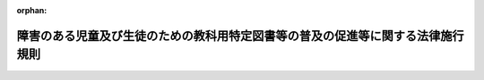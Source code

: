 .. _420M60000080029_20190403_431M60000080015:

:orphan:

================================================================================
障害のある児童及び生徒のための教科用特定図書等の普及の促進等に関する法律施行規則
================================================================================

.. raw:: html
    
    
    <main id="contentsLaw" class="active">
    <div id="innerDocument" class="active">
    
    
    
    
    <div style="margin-bottom: 12px;">
    <div id="lawTitleNo" style="font-size: 1.067rem; font-weight: bold;" class="_shokanBoxParent">平成二十年文部科学省令第二十九号<div class="_shokanBox"></div>
    <div class="_inyoBox" id="_inyo_"></div>
    </div>
    <div id="lawTitle" style="margin-left: 3rem; font-size: 1.5rem; font-weight: bold; line-height: 1.25em;" class="_shokanBoxParent">
    <span data-xpath="">障害のある児童及び生徒のための教科用特定図書等の普及の促進等に関する法律施行規則</span><div class="_shokanBox" id="_shokan_"><div class="_shokanBtnIcons"></div></div>
    <div class="_inyoBox" id="_inyo_"></div>
    </div>
    </div><section id="EnactStatement" class="active EnactStatement"><div class="_div_EnactStatement _shokanBoxParent" style="text-indent: 1em;">
    <span data-xpath="">障害のある児童及び生徒のための教科用特定図書等の普及の促進等に関する法律（平成二十年法律第八十一号）第五条第一項及び第二項、第十二条第二項並びに第十六条並びに障害のある児童及び生徒のための教科用特定図書等の普及の促進等に関する法律施行令（平成二十年政令第二百八十一号）第二条から第五条までの規定に基づき、障害のある児童及び生徒のための教科用特定図書等の普及の促進等に関する法律施行規則を次のように定める。</span><div class="_shokanBox" id="_shokan_"><div class="_shokanBtnIcons"></div></div>
    <div class="_inyoBox" id="_inyo_"></div>
    </div></section><section id="MainProvision" class="active MainProvision"><section id="" class="active Article"><div style="margin-left: 1em; font-weight: bold;" class="_div_ArticleCaption _shokanBoxParent">
    <span data-xpath="">（教科用図書発行者による電磁的記録の提供）</span><div class="_shokanBox" id="_shokan_"><div class="_shokanBtnIcons"></div></div>
    <div class="_inyoBox" id="_inyo_"></div>
    </div>
    <div style="margin-left: 1em; text-indent: -1em;" id="" class="_div_ArticleTitle _shokanBoxParent">
    <span style="font-weight: bold;">第一条</span>　<span data-xpath="">障害のある児童及び生徒のための教科用特定図書等の普及の促進等に関する法律（平成二十年法律第八十一号。以下「法」という。）第五条第一項の規定により教科用図書発行者が行う検定教科用図書等に係る電磁的記録の提供は、文部科学大臣が定める種目（教科用図書の教科ごとに分類された単位をいう。第三条において同じ。）について、光ディスクその他これに準ずる物を交付する方法又は電子メールの送信その他のインターネットを利用する方法により行うものとする。</span><div class="_shokanBox" id="_shokan_"><div class="_shokanBtnIcons"></div></div>
    <div class="_inyoBox" id="_inyo_"></div>
    </div>
    <div style="margin-left: 1em; text-indent: -1em;" class="_div_ParagraphSentence _shokanBoxParent">
    <span style="font-weight: bold;">２</span>　<span data-xpath="">前項に定めるもののほか、教科用図書発行者が提供する電磁的記録の方式その他の必要な事項については、文部科学大臣の定めるところによる。</span><div class="_shokanBox" id="_shokan_"><div class="_shokanBtnIcons"></div></div>
    <div class="_inyoBox" id="_inyo_"></div>
    </div></section><section id="" class="active Article"><div style="margin-left: 1em; font-weight: bold;" class="_div_ArticleCaption _shokanBoxParent">
    <span data-xpath="">（文部科学大臣等による電磁的記録の提供）</span><div class="_shokanBox" id="_shokan_"><div class="_shokanBtnIcons"></div></div>
    <div class="_inyoBox" id="_inyo_"></div>
    </div>
    <div style="margin-left: 1em; text-indent: -1em;" id="" class="_div_ArticleTitle _shokanBoxParent">
    <span style="font-weight: bold;">第二条</span>　<span data-xpath="">法第五条第二項の規定により文部科学大臣等が行う電磁的記録の提供は、光ディスクその他これに準ずる物を交付する方法又は電子メールの送信その他のインターネットを利用する方法により文部科学大臣が定める基準に適合する者に対して行うものとする。</span><div class="_shokanBox" id="_shokan_"><div class="_shokanBtnIcons"></div></div>
    <div class="_inyoBox" id="_inyo_"></div>
    </div>
    <div style="margin-left: 1em; text-indent: -1em;" class="_div_ParagraphSentence _shokanBoxParent">
    <span style="font-weight: bold;">２</span>　<span data-xpath="">前項に定めるもののほか、文部科学大臣等が提供する電磁的記録の方式その他の必要な事項については、文部科学大臣の定めるところによる。</span><div class="_shokanBox" id="_shokan_"><div class="_shokanBtnIcons"></div></div>
    <div class="_inyoBox" id="_inyo_"></div>
    </div></section><section id="" class="active Article"><div style="margin-left: 1em; font-weight: bold;" class="_div_ArticleCaption _shokanBoxParent">
    <span data-xpath="">（転学した児童生徒に教科用特定図書等を給与する場合）</span><div class="_shokanBox" id="_shokan_"><div class="_shokanBtnIcons"></div></div>
    <div class="_inyoBox" id="_inyo_"></div>
    </div>
    <div style="margin-left: 1em; text-indent: -1em;" id="" class="_div_ArticleTitle _shokanBoxParent">
    <span style="font-weight: bold;">第三条</span>　<span data-xpath="">法第十二条第二項の文部科学省令で定める場合は、二月末日までの間に転学した児童又は生徒について、種目ごとに転学後において使用する教科用特定図書等が転学前に給与を受けた教科用特定図書等と異なる場合とする。</span><div class="_shokanBox" id="_shokan_"><div class="_shokanBtnIcons"></div></div>
    <div class="_inyoBox" id="_inyo_"></div>
    </div></section><section id="" class="active Article"><div style="margin-left: 1em; font-weight: bold;" class="_div_ArticleCaption _shokanBoxParent">
    <span data-xpath="">（受領報告書及び受領証明書の作成等）</span><div class="_shokanBox" id="_shokan_"><div class="_shokanBtnIcons"></div></div>
    <div class="_inyoBox" id="_inyo_"></div>
    </div>
    <div style="margin-left: 1em; text-indent: -1em;" id="" class="_div_ArticleTitle _shokanBoxParent">
    <span style="font-weight: bold;">第四条</span>　<span data-xpath="">障害のある児童及び生徒のための教科用特定図書等の普及の促進等に関する法律施行令（平成二十年政令第二百八十一号。以下「令」という。）第二条の規定により実施機関（令第一条第一項に規定する実施機関をいう。次項において同じ。）の作成する受領報告書（次項において「受領報告書」という。）及び受領証明書（以下「受領証明書」という。）は、別に定める様式により、それぞれ作成しなければならない。</span><div class="_shokanBox" id="_shokan_"><div class="_shokanBtnIcons"></div></div>
    <div class="_inyoBox" id="_inyo_"></div>
    </div>
    <div style="margin-left: 1em; text-indent: -1em;" class="_div_ParagraphSentence _shokanBoxParent">
    <span style="font-weight: bold;">２</span>　<span data-xpath="">実施機関は、前項の規定により作成した受領報告書及び受領証明書を、前期用の教科用特定図書等（四月一日から四月十五日までに受領した教科用特定図書等（転学した児童又は生徒に対し前条に規定する場合において給与すべきものを除く。）をいう。以下同じ。）に係るものにあっては毎年度四月三十日までに、後期用の教科用特定図書等（九月一日から九月十五日までに受領した教科用特定図書等（転学した児童又は生徒に対し前条に規定する場合において給与すべきものを除く。）をいう。以下同じ。）及び前期転学用の教科用特定図書等（四月一日から八月三十一日までに受領した教科用特定図書等（前期用の教科用特定図書等を除く。）をいう。以下同じ。）に係るものにあってはそれぞれ毎年度九月三十日までに、後期転学用の教科用特定図書等（九月一日から二月末日までに受領した教科用特定図書等（後期用の教科用特定図書等を除く。）をいう。以下同じ。）に係るものにあっては毎年度三月十日までに、それぞれ提出又は交付しなければならない。</span><div class="_shokanBox" id="_shokan_"><div class="_shokanBtnIcons"></div></div>
    <div class="_inyoBox" id="_inyo_"></div>
    </div></section><section id="" class="active Article"><div style="margin-left: 1em; font-weight: bold;" class="_div_ArticleCaption _shokanBoxParent">
    <span data-xpath="">（納入冊数集計表の作成等）</span><div class="_shokanBox" id="_shokan_"><div class="_shokanBtnIcons"></div></div>
    <div class="_inyoBox" id="_inyo_"></div>
    </div>
    <div style="margin-left: 1em; text-indent: -1em;" id="" class="_div_ArticleTitle _shokanBoxParent">
    <span style="font-weight: bold;">第五条</span>　<span data-xpath="">令第三条の規定により教科用特定図書等発行者の作成する納入冊数集計表（次条第二項において「納入冊数集計表」という。）は、別に定める様式により作成し、前期用の教科用特定図書等に係るものにあっては毎年度五月十五日までに、後期用の教科用特定図書等及び前期転学用の教科用特定図書等に係るものにあってはそれぞれ毎年度十月十五日までに、後期転学用の教科用特定図書等に係るものにあっては毎年度三月二十日までに、それぞれこれを提出しなければならない。</span><div class="_shokanBox" id="_shokan_"><div class="_shokanBtnIcons"></div></div>
    <div class="_inyoBox" id="_inyo_"></div>
    </div></section><section id="" class="active Article"><div style="margin-left: 1em; font-weight: bold;" class="_div_ArticleCaption _shokanBoxParent">
    <span data-xpath="">（受領冊数集計報告書の作成等）</span><div class="_shokanBox" id="_shokan_"><div class="_shokanBtnIcons"></div></div>
    <div class="_inyoBox" id="_inyo_"></div>
    </div>
    <div style="margin-left: 1em; text-indent: -1em;" id="" class="_div_ArticleTitle _shokanBoxParent">
    <span style="font-weight: bold;">第六条</span>　<span data-xpath="">令第四条第一項の規定により都道府県の教育委員会の作成する受領冊数集計報告書（次項において「受領冊数集計報告書」という。）は、別に定める様式により作成しなければならない。</span><div class="_shokanBox" id="_shokan_"><div class="_shokanBtnIcons"></div></div>
    <div class="_inyoBox" id="_inyo_"></div>
    </div>
    <div style="margin-left: 1em; text-indent: -1em;" class="_div_ParagraphSentence _shokanBoxParent">
    <span style="font-weight: bold;">２</span>　<span data-xpath="">令第四条第二項の規定により都道府県の教育委員会が受領冊数集計報告書を提出し並びに納入冊数集計表及び受領証明書を返付するに当たっては、受領冊数集計報告書及び納入冊数集計表に同項の規定による確認をした旨をそれぞれ記載し、前期用の教科用特定図書等に係るものにあっては毎年度五月三十一日までに、後期用の教科用特定図書等及び前期転学用の教科用特定図書等に係るものにあってはそれぞれ毎年度十月三十一日までに、後期転学用の教科用特定図書等に係るものにあっては毎年度三月二十五日までに、それぞれ提出又は返付しなければならない。</span><div class="_shokanBox" id="_shokan_"><div class="_shokanBtnIcons"></div></div>
    <div class="_inyoBox" id="_inyo_"></div>
    </div></section><section id="" class="active Article"><div style="margin-left: 1em; font-weight: bold;" class="_div_ArticleCaption _shokanBoxParent">
    <span data-xpath="">（給与名簿の作成及び給与児童生徒数の報告）</span><div class="_shokanBox" id="_shokan_"><div class="_shokanBtnIcons"></div></div>
    <div class="_inyoBox" id="_inyo_"></div>
    </div>
    <div style="margin-left: 1em; text-indent: -1em;" id="" class="_div_ArticleTitle _shokanBoxParent">
    <span style="font-weight: bold;">第七条</span>　<span data-xpath="">令第五条第一項の規定による児童及び生徒の名簿は、別に定める様式により作成しなければならない。</span><div class="_shokanBox" id="_shokan_"><div class="_shokanBtnIcons"></div></div>
    <div class="_inyoBox" id="_inyo_"></div>
    </div>
    <div style="margin-left: 1em; text-indent: -1em;" class="_div_ParagraphSentence _shokanBoxParent">
    <span style="font-weight: bold;">２</span>　<span data-xpath="">令第五条第一項の規定による都道府県の教育委員会に対する児童及び生徒の総数の報告は、別に定める様式により作成した書類により、前期用の教科用特定図書等の給与に係るものにあっては毎年度四月三十日までに、後期用の教科用特定図書等及び前期転学用の教科用特定図書等の給与に係るものにあってはそれぞれ毎年度九月三十日までに、後期転学用の教科用特定図書等の給与に係るものにあっては毎年度三月十日までに、それぞれこれをしなければならない。</span><div class="_shokanBox" id="_shokan_"><div class="_shokanBtnIcons"></div></div>
    <div class="_inyoBox" id="_inyo_"></div>
    </div>
    <div style="margin-left: 1em; text-indent: -1em;" class="_div_ParagraphSentence _shokanBoxParent">
    <span style="font-weight: bold;">３</span>　<span data-xpath="">令第五条第二項の規定による文部科学大臣に対する児童及び生徒の総数の報告は、別に定める様式により作成した書類により、前期用の教科用特定図書等の給与に係るものにあっては毎年度五月三十一日までに、後期用の教科用特定図書等及び前期転学用の教科用特定図書等の給与に係るものにあってはそれぞれ毎年度十月三十一日までに、後期転学用の教科用特定図書等の給与に係るものにあっては毎年度三月二十五日までに、それぞれこれをしなければならない。</span><div class="_shokanBox" id="_shokan_"><div class="_shokanBtnIcons"></div></div>
    <div class="_inyoBox" id="_inyo_"></div>
    </div></section><section id="" class="active Article"><div style="margin-left: 1em; font-weight: bold;" class="_div_ArticleCaption _shokanBoxParent">
    <span data-xpath="">（標準教科用特定図書等の需要数の報告）</span><div class="_shokanBox" id="_shokan_"><div class="_shokanBtnIcons"></div></div>
    <div class="_inyoBox" id="_inyo_"></div>
    </div>
    <div style="margin-left: 1em; text-indent: -1em;" id="" class="_div_ArticleTitle _shokanBoxParent">
    <span style="font-weight: bold;">第八条</span>　<span data-xpath="">市町村の教育委員会並びに学校教育法（昭和二十二年法律第二十六号）第二条第二項に規定する国立学校、公立学校（地方独立行政法人法（平成十五年法律第百十八号）第六十八条第一項に規定する公立大学法人が設置するものに限る。）及び私立学校の長は、標準教科用特定図書等需要票を別に定める様式により作成して、都道府県の教育委員会に提出しなければならない。</span><div class="_shokanBox" id="_shokan_"><div class="_shokanBtnIcons"></div></div>
    <div class="_inyoBox" id="_inyo_"></div>
    </div></section><section id="" class="active Article"><div style="margin-left: 1em; text-indent: -1em;" id="" class="_div_ArticleTitle _shokanBoxParent">
    <span style="font-weight: bold;">第九条</span>　<span data-xpath="">都道府県の教育委員会は、前条の標準教科用特定図書等需要票に基づき、標準教科用特定図書等需要集計一覧表を別に定める様式により作成して、文部科学大臣に提出しなければならない。</span><div class="_shokanBox" id="_shokan_"><div class="_shokanBtnIcons"></div></div>
    <div class="_inyoBox" id="_inyo_"></div>
    </div></section></section><section id="" class="active SupplProvision"><div class="_div_SupplProvisionLabel SupplProvisionLabel _shokanBoxParent" style="margin-bottom: 10px; margin-left: 3em; font-weight: bold;">
    <span data-xpath="">附　則</span>　抄<div class="_shokanBox" id="_shokan_"><div class="_shokanBtnIcons"></div></div>
    <div class="_inyoBox" id="_inyo_"></div>
    </div>
    <section class="active Paragraph"><div id="" style="margin-left: 1em; font-weight: bold;" class="_div_ParagraphCaption _shokanBoxParent">
    <span data-xpath="">（施行期日）</span><div class="_shokanBox"></div>
    <div class="_inyoBox"></div>
    </div>
    <div style="margin-left: 1em; text-indent: -1em;" class="_div_ParagraphSentence _shokanBoxParent">
    <span style="font-weight: bold;">１</span>　<span data-xpath="">この省令は、法の施行の日（平成二十年九月十七日）から施行し、平成二十一年度において使用される検定教科用図書等及び教科用特定図書等から適用する。</span><div class="_shokanBox" id="_shokan_"><div class="_shokanBtnIcons"></div></div>
    <div class="_inyoBox" id="_inyo_"></div>
    </div></section></section><section id="" class="active SupplProvision"><div class="_div_SupplProvisionLabel SupplProvisionLabel _shokanBoxParent" style="margin-bottom: 10px; margin-left: 3em; font-weight: bold;">
    <span data-xpath="">附　則</span>　（平成二九年三月三一日文部科学省令第一二号）<div class="_shokanBox" id="_shokan_"><div class="_shokanBtnIcons"></div></div>
    <div class="_inyoBox" id="_inyo_"></div>
    </div>
    <section class="active Paragraph"><div style="text-indent: 1em;" class="_div_ParagraphSentence _shokanBoxParent">
    <span data-xpath="">この省令は、地域の自主性及び自立性を高めるための改革の推進を図るための関係法律の整備に関する法律の施行の日（平成二十九年四月一日）から施行する。</span><div class="_shokanBox" id="_shokan_"><div class="_shokanBtnIcons"></div></div>
    <div class="_inyoBox" id="_inyo_"></div>
    </div></section></section><section id="" class="active SupplProvision"><div class="_div_SupplProvisionLabel SupplProvisionLabel _shokanBoxParent" style="margin-bottom: 10px; margin-left: 3em; font-weight: bold;">
    <span data-xpath="">附　則</span>　（平成三一年四月三日文部科学省令第一五号）<div class="_shokanBox" id="_shokan_"><div class="_shokanBtnIcons"></div></div>
    <div class="_inyoBox" id="_inyo_"></div>
    </div>
    <section class="active Paragraph"><div style="text-indent: 1em;" class="_div_ParagraphSentence _shokanBoxParent">
    <span data-xpath="">この省令は、公布の日から施行する。</span><div class="_shokanBox" id="_shokan_"><div class="_shokanBtnIcons"></div></div>
    <div class="_inyoBox" id="_inyo_"></div>
    </div></section></section>
    
    
    
    
    
    </div>
    </main>
    
    
